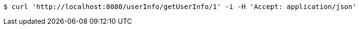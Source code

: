 [source,bash]
----
$ curl 'http://localhost:8080/userInfo/getUserInfo/1' -i -H 'Accept: application/json'
----